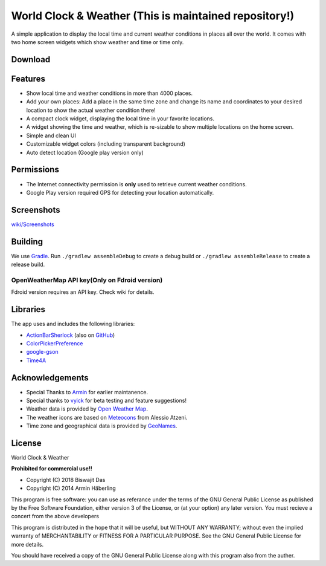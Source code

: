 
World Clock & Weather (This is maintained repository!)
======================================================================


A simple application to display the local time and current weather conditions in places all over the world.
It comes with two home screen widgets which show weather and time or time only.

.. image:: https://travis-ci.org/dasbiswajit/worldclockwidget.svg?branch=master
    :target: https://travis-ci.org/dasbiswajit/worldclockwidget

Download
--------

.. image:: https://play.google.com/intl/en_us/badges/images/generic/en_badge_web_generic.png
    :target: https://play.google.com/store/apps/details?id=ch.corten.aha.worldclock

.. image:: https://gitlab.com/fdroid/artwork/raw/master/badge/get-it-on.png
    :target: https://f-droid.org/repository/browse/?fdid=ch.corten.aha.worldclock
    
.. image:: https://images-na.ssl-images-amazon.com/images/G/01/mobile-apps/devportal2/res/images/amazon-appstore-badge-english-white.png
    :target: https://www.amazon.com/gp/product/B07HJVH3MW/ref=Biswajit-Das-World-Weather-Widget

.. image:: https://cdn6.aptoide.com/includes/themes/2014/images/aptoide_badge.svg
    :target: https://world-clock-weather.en.aptoide.com/

Features
--------

* Show local time and weather conditions in more than 4000 places.
* Add your own places: Add a place in the same time zone and change its name and coordinates to your desired location to show the actual weather condition there!
* A compact clock widget, displaying the local time in your favorite locations.
* A widget showing the time and weather, which is re-sizable to show multiple locations on the home screen.
* Simple and clean UI
* Customizable widget colors (including transparent background)
* Auto detect location (Google play version only)

Permissions
-----------

* The Internet connectivity permission is **only** used to retrieve current weather conditions. 
* Google Play version required GPS for detecting your location automatically.


Screenshots
-----------
`wiki/Screenshots <https://github.com/dasbiswajit/worldclockwidget/wiki/Screenshots>`_

Building
--------

We use `Gradle <http://www.gradle.org/>`__.
Run ``./gradlew assembleDebug`` to create a debug build or ``./gradlew assembleRelease`` to create a release build.

OpenWeatherMap API key(Only on Fdroid version)
######################

Fdroid version requires an API key. Check wiki for details. 

Libraries
---------

The app uses and includes the following libraries:

* `ActionBarSherlock <http://actionbarsherlock.com/>`_ (also on `GitHub <https://github.com/JakeWharton/ActionBarSherlock>`__)
* `ColorPickerPreference <https://github.com/attenzione/android-ColorPickerPreference>`_
* `google-gson <https://code.google.com/p/google-gson/>`_
* `Time4A <https://github.com/MenoData/Time4A>`_

Acknowledgements
----------------

* Special Thanks to `Armin <https://github.com/arminha/>`_ for earlier maintanence.
* Special thanks to `vyick <http://vyick.wordpress.com/>`_ for beta testing and feature suggestions!
* Weather data is provided by `Open Weather Map <https://openweathermap.org/>`_.
* The weather icons are based on `Meteocons <http://www.alessioatzeni.com/meteocons/>`_ from Alessio Atzeni.
* Time zone and geographical data is provided by `GeoNames <http://www.geonames.org/>`_.


License
----------------
World Clock & Weather

**Prohibited for commercial use!!**

* Copyright (C) 2018 Biswajit Das
* Copyright (C) 2014  Armin Häberling

This program is free software: you can use as referance 
under the terms of the GNU General Public License as published by
the Free Software Foundation, either version 3 of the License, or
(at your option) any later version. You must recieve a concert 
from the above developers

This program is distributed in the hope that it will be useful,
but WITHOUT ANY WARRANTY; without even the implied warranty of
MERCHANTABILITY or FITNESS FOR A PARTICULAR PURPOSE.  See the
GNU General Public License for more details.

You should have received a copy of the GNU General Public License
along with this program also from the auther.

